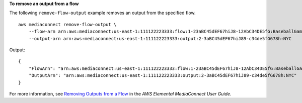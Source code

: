 **To remove an output from a flow**

The following ``remove-flow-output`` example removes an output from the specified flow. ::

    aws mediaconnect remove-flow-output \
        --flow-arn arn:aws:mediaconnect:us-east-1:111122223333:flow:1-23aBC45dEF67hiJ8-12AbC34DE5fG:BaseballGame \
        --output-arn arn:aws:mediaconnect:us-east-1:111122223333:output:2-3aBC45dEF67hiJ89-c34de5fG678h:NYC

Output::

    {
        "FlowArn": "arn:aws:mediaconnect:us-east-1:111122223333:flow:1-23aBC45dEF67hiJ8-12AbC34DE5fG:BaseballGame",
        "OutputArn": "arn:aws:mediaconnect:us-east-1:111122223333:output:2-3aBC45dEF67hiJ89-c34de5fG678h:NYC"
    }

For more information, see `Removing Outputs from a Flow <https://docs.aws.amazon.com/mediaconnect/latest/ug/outputs-remove.html>`__ in the *AWS Elemental MediaConnect User Guide*.
